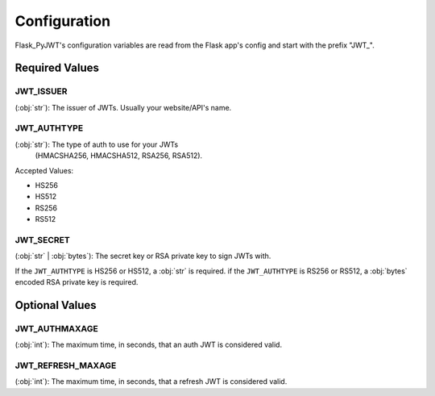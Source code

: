 Configuration
=============

Flask_PyJWT's configuration variables are read from the Flask app's config and start
with the prefix "JWT\_".

Required Values
---------------

JWT_ISSUER
^^^^^^^^^^

(:obj:`str`): The issuer of JWTs. Usually your website/API's name.

JWT_AUTHTYPE
^^^^^^^^^^^^

(:obj:`str`): The type of auth to use for your JWTs 
    (HMACSHA256, HMACSHA512, RSA256, RSA512).

Accepted Values:

* HS256
* HS512
* RS256
* RS512

JWT_SECRET
^^^^^^^^^^

(:obj:`str` | :obj:`bytes`): The secret key or RSA private key to sign JWTs with.

If the ``JWT_AUTHTYPE`` is HS256 or HS512, a :obj:`str` is required.
if the ``JWT_AUTHTYPE`` is RS256 or RS512, a :obj:`bytes` encoded RSA private key is required.

Optional Values
---------------

JWT_AUTHMAXAGE
^^^^^^^^^^^^^^

(:obj:`int`): The maximum time, in seconds, that an auth JWT is considered valid.

JWT_REFRESH_MAXAGE
^^^^^^^^^^^^^^^^^^
(:obj:`int`): The maximum time, in seconds, that a refresh JWT is considered valid.
